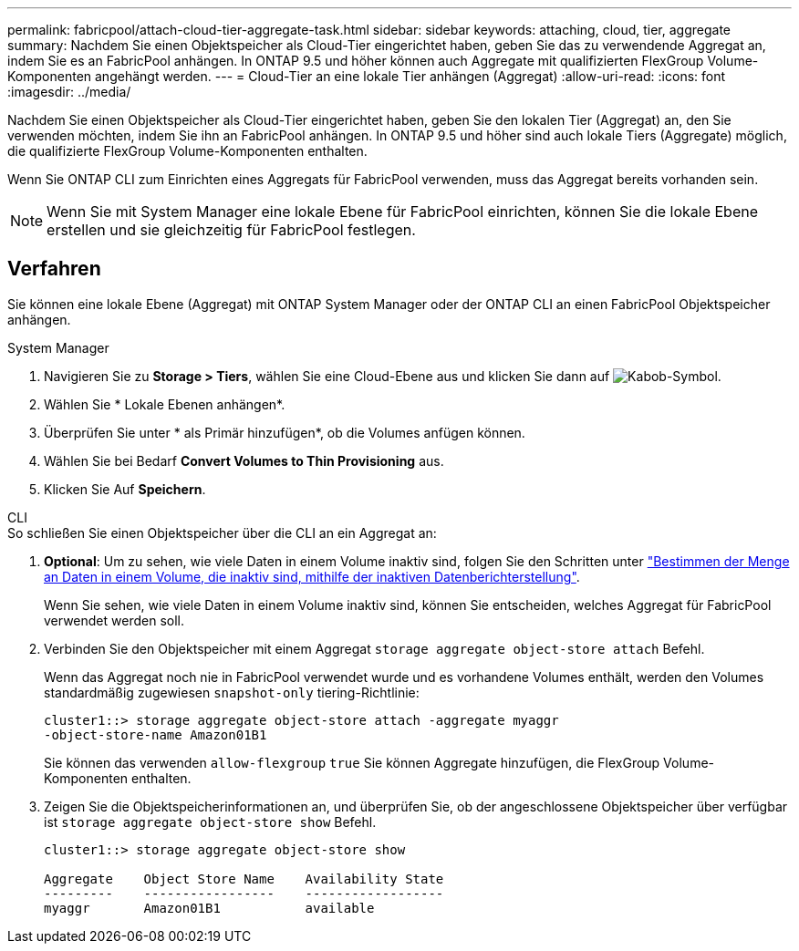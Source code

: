 ---
permalink: fabricpool/attach-cloud-tier-aggregate-task.html 
sidebar: sidebar 
keywords: attaching, cloud, tier, aggregate 
summary: Nachdem Sie einen Objektspeicher als Cloud-Tier eingerichtet haben, geben Sie das zu verwendende Aggregat an, indem Sie es an FabricPool anhängen. In ONTAP 9.5 und höher können auch Aggregate mit qualifizierten FlexGroup Volume-Komponenten angehängt werden. 
---
= Cloud-Tier an eine lokale Tier anhängen (Aggregat)
:allow-uri-read: 
:icons: font
:imagesdir: ../media/


[role="lead"]
Nachdem Sie einen Objektspeicher als Cloud-Tier eingerichtet haben, geben Sie den lokalen Tier (Aggregat) an, den Sie verwenden möchten, indem Sie ihn an FabricPool anhängen. In ONTAP 9.5 und höher sind auch lokale Tiers (Aggregate) möglich, die qualifizierte FlexGroup Volume-Komponenten enthalten.

Wenn Sie ONTAP CLI zum Einrichten eines Aggregats für FabricPool verwenden, muss das Aggregat bereits vorhanden sein.

[NOTE]
====
Wenn Sie mit System Manager eine lokale Ebene für FabricPool einrichten, können Sie die lokale Ebene erstellen und sie gleichzeitig für FabricPool festlegen.

====


== Verfahren

Sie können eine lokale Ebene (Aggregat) mit ONTAP System Manager oder der ONTAP CLI an einen FabricPool Objektspeicher anhängen.

[role="tabbed-block"]
====
.System Manager
--
. Navigieren Sie zu *Storage > Tiers*, wählen Sie eine Cloud-Ebene aus und klicken Sie dann auf image:icon_kabob.gif["Kabob-Symbol"].
. Wählen Sie * Lokale Ebenen anhängen*.
. Überprüfen Sie unter * als Primär hinzufügen*, ob die Volumes anfügen können.
. Wählen Sie bei Bedarf *Convert Volumes to Thin Provisioning* aus.
. Klicken Sie Auf *Speichern*.


--
.CLI
--
.So schließen Sie einen Objektspeicher über die CLI an ein Aggregat an:
. *Optional*: Um zu sehen, wie viele Daten in einem Volume inaktiv sind, folgen Sie den Schritten unter link:determine-data-inactive-reporting-task.html["Bestimmen der Menge an Daten in einem Volume, die inaktiv sind, mithilfe der inaktiven Datenberichterstellung"].
+
Wenn Sie sehen, wie viele Daten in einem Volume inaktiv sind, können Sie entscheiden, welches Aggregat für FabricPool verwendet werden soll.

. Verbinden Sie den Objektspeicher mit einem Aggregat `storage aggregate object-store attach` Befehl.
+
Wenn das Aggregat noch nie in FabricPool verwendet wurde und es vorhandene Volumes enthält, werden den Volumes standardmäßig zugewiesen `snapshot-only` tiering-Richtlinie:

+
[listing]
----
cluster1::> storage aggregate object-store attach -aggregate myaggr
-object-store-name Amazon01B1
----
+
Sie können das verwenden `allow-flexgroup` `true` Sie können Aggregate hinzufügen, die FlexGroup Volume-Komponenten enthalten.

. Zeigen Sie die Objektspeicherinformationen an, und überprüfen Sie, ob der angeschlossene Objektspeicher über verfügbar ist `storage aggregate object-store show` Befehl.
+
[listing]
----
cluster1::> storage aggregate object-store show

Aggregate    Object Store Name    Availability State
---------    -----------------    ------------------
myaggr       Amazon01B1           available
----


--
====